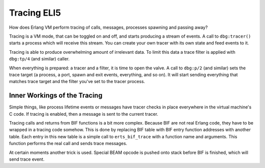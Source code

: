 Tracing ELI5
============

How does Erlang VM perform tracing of calls, messages, processes spawning and
passing away?

Tracing is a VM mode, that can be toggled on and off, and starts producing a
stream of events.
A call to ``dbg:tracer()`` starts a process which will receive this stream.
You can create your own tracer with its own state and feed events to it.

Tracing is able to produce overwhelming amount of irrelevant data.
To limit this data a trace filter is applied with ``dbg:tp/4`` (and similar)
caller.

When everything is prepared: a tracer and a filter, it is time to open the
valve. A call to ``dbg:p/2`` (and similar) sets the trace target (a process,
a port, spawn and exit events, everything, and so on).
It will start sending everything that matches trace target and the filter
you've set to the tracer process.


Inner Workings of the Tracing
-----------------------------

Simple things, like process lifetime events or messages have tracer checks
in place everywhere in the virtual machine's C code. If tracing is enabled,
then a message is sent to the current tracer.

Tracing calls and returns from BIF functions is a bit more complex. Because BIF
are not real Erlang code, they have to be wrapped in a tracing code somehow.
This is done by replacing BIF table with BIF entry function addresses with
another table.
Each entry in this new table is a simple call to ``erts_bif_trace`` with a
function name and arguments.
This function performs the real call and sends trace messages.

At certain moments another trick is used. Special BEAM opcode is pushed onto
stack before BIF is finished, which will send trace event.
